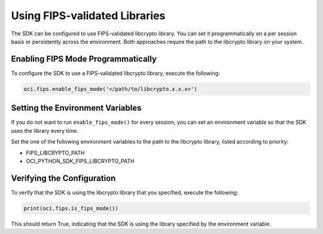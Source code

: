 .. _fips-libraries:

.. raw:: html

    <script type='text/javascript'>
        var oldDocsHost = 'oracle-bare-metal-cloud-services-python-sdk';
        if (window.location.href.indexOf(oldDocsHost) != -1) {
            window.location.href = 'https://oracle-bare-metal-cloud-services-python-sdk.readthedocs.io/en/latest/deprecation-notice.html';
        }
    </script>

Using FIPS-validated Libraries
~~~~~~~~~~~~~~~~~~~~~~~~~~~~~~

The SDK can be configured to use FIPS-validated libcrypto library. You can set it programmatically on a per session basis or persistently across the environment. Both approaches require the path to the libcrypto library on your system.

Enabling FIPS Mode Programmatically
------------------------------------

To configure the SDK to use a FIPS-validated libcrypto library, execute the following:

.. code-block:: python

    oci.fips.enable_fips_mode('</path/to/libcrypto.x.x.x>')

Setting the Environment Variables
---------------------------------

If you do not want to run ``enable_fips_mode()`` for every session, you can set an environment variable so that the SDK uses the library every time.

Set the one of the following environment variables to the path to the libcrypto library, listed according to priority:

- FIPS_LIBCRYPTO_PATH
- OCI_PYTHON_SDK_FIPS_LIBCRYPTO_PATH

Verifying the Configuration
---------------------------

To verify that the SDK is using the libcrypto library that you specified, execute the following:

.. code-block:: python

    print(oci.fips.is_fips_mode())

This should return True, indicating that the SDK is using the library specified by the environment variable.
